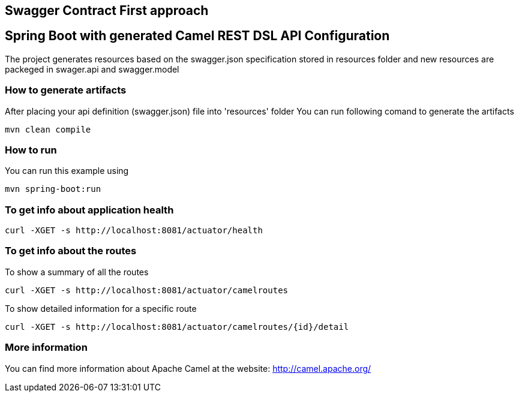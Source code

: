 == Swagger Contract First approach
== Spring Boot with generated Camel REST DSL API Configuration

The project generates resources based on the swagger.json specification stored in resources folder
and new resources are packeged in swager.api and swagger.model

=== How to generate artifacts

After placing your api definition (swagger.json) file into 'resources' folder
You can run following comand to generate the artifacts

    mvn clean compile

=== How to run

You can run this example using

    mvn spring-boot:run

=== To get info about application health

----
curl -XGET -s http://localhost:8081/actuator/health
----

=== To get info about the routes

To show a summary of all the routes

----
curl -XGET -s http://localhost:8081/actuator/camelroutes
----

To show detailed information for a specific route

----
curl -XGET -s http://localhost:8081/actuator/camelroutes/{id}/detail
----

=== More information

You can find more information about Apache Camel at the website: http://camel.apache.org/



